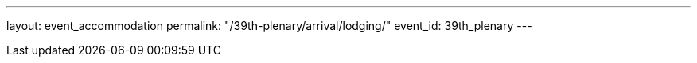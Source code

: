 ---
layout: event_accommodation
permalink: "/39th-plenary/arrival/lodging/"
event_id: 39th_plenary
---